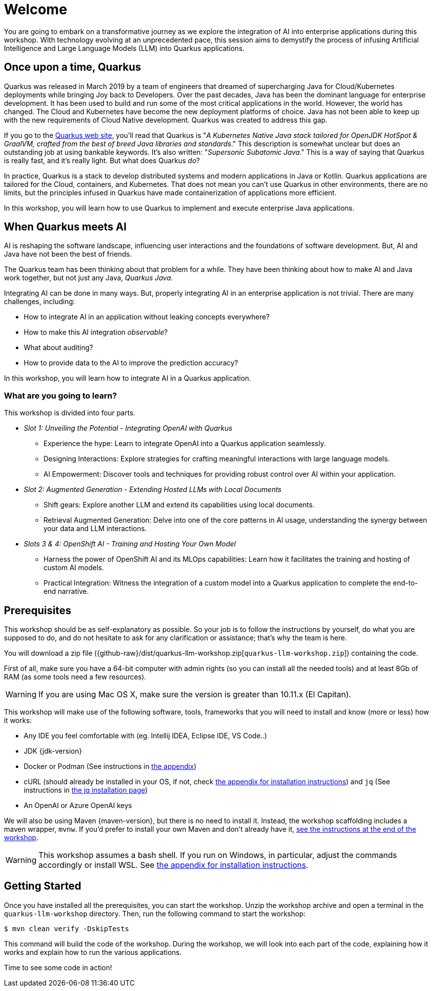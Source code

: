 [[introduction]]
= Welcome

You are going to embark on a transformative journey as we explore the integration of AI into enterprise applications during this workshop.
With technology evolving at an unprecedented pace, this session aims to demystify the process of infusing Artificial Intelligence and Large Language Models (LLM) into Quarkus applications.

== Once upon a time, Quarkus

Quarkus was released in March 2019 by a team of engineers that dreamed of supercharging Java for Cloud/Kubernetes deployments while bringing Joy back to Developers.
Over the past decades, Java has been the dominant language for enterprise development.
It has been used to build and run some of the most critical applications in the world.
However, the world has changed.
The Cloud and Kubernetes have become the new deployment platforms of choice. Java has not been able to keep up with the new requirements of Cloud Native development.
Quarkus was created to address this gap.

If you go to the https://quarkus.io[Quarkus web site], you'll read that Quarkus is "_A Kubernetes Native Java stack tailored for OpenJDK HotSpot & GraalVM, crafted from the best of breed Java libraries and standards_."
This description is somewhat unclear but does an outstanding job at using bankable keywords.
It's also written: "_Supersonic Subatomic Java_."
This is a way of saying that Quarkus is really fast, and it’s really light.
But what does Quarkus _do_?

In practice, Quarkus is a stack to develop distributed systems and modern applications in Java or  Kotlin.
Quarkus applications are tailored for the Cloud, containers, and Kubernetes.
That does not mean you can't use Quarkus in other environments, there are no limits, but the principles infused in Quarkus have made containerization of applications more efficient.

In this workshop, you will learn how to use Quarkus to implement and execute enterprise Java applications.

== When Quarkus meets AI

AI is reshaping the software landscape, influencing user interactions and the foundations of software development.
But, AI and Java have not been the best of friends.

The Quarkus team has been thinking about that problem for a while.
They have been thinking about how to make AI and Java work together, but not just any Java, _Quarkus Java_.

Integrating AI can be done in many ways.
But, properly integrating AI in an enterprise application is not trivial.
There are many challenges, including:

- How to integrate AI in an application without leaking concepts everywhere?
- How to make this AI integration _observable_?
- What about auditing?
- How to provide data to the AI to improve the prediction accuracy?

In this workshop, you will learn how to integrate AI in a Quarkus application.

=== What are you going to learn?

This workshop is divided into four parts.

* _Slot 1: Unveiling the Potential - Integrating OpenAI with Quarkus_

** Experience the hype: Learn to integrate OpenAI into a Quarkus application seamlessly.
** Designing Interactions: Explore strategies for crafting meaningful interactions with large language models.
** AI Empowerment: Discover tools and techniques for providing robust control over AI within your application.

* _Slot 2: Augmented Generation - Extending Hosted LLMs with Local Documents_

** Shift gears: Explore another LLM and extend its capabilities using local documents.
** Retrieval Augmented Generation: Delve into one of the core patterns in AI usage, understanding the synergy between your data and LLM interactions.

* _Slots 3 & 4: OpenShift AI - Training and Hosting Your Own Model_

** Harness the power of OpenShift AI and its MLOps capabilities: Learn how it facilitates the training and hosting of custom AI models.
** Practical Integration: Witness the integration of a custom model into a Quarkus application to complete the end-to-end narrative.

== Prerequisites


This workshop should be as self-explanatory as possible.
So your job is to follow the instructions by yourself, do what you are supposed to do, and do not hesitate to ask for any clarification or assistance; that's why the team is here.

You will download a zip file ({github-raw}/dist/quarkus-llm-workshop.zip[`quarkus-llm-workshop.zip`]) containing the code.

First of all, make sure you have a 64-bit computer with admin rights (so you can install all the needed tools) and at least 8Gb of RAM (as some tools need a few resources).

[WARNING]
====
If you are using Mac OS X, make sure the version is greater than 10.11.x (El Capitan).
====

This workshop will make use of the following software, tools, frameworks that you will need to install and know (more or less) how it works:

* Any IDE you feel comfortable with (eg. Intellij IDEA, Eclipse IDE, VS Code..)
* JDK {jdk-version}
* Docker or Podman (See instructions in xref:../X-appendix/installing-docker.adoc[the appendix])
* cURL (should already be installed in your OS, if not, check xref:../X-appendix/installing-curl.adoc[the appendix for installation instructions]) and `jq` (See instructions in xref:../X-appendix/installing-jq.adoc[the jq installation page])
* An OpenAI or Azure OpenAI keys

We will also be using Maven {maven-version}, but there is no need to install it.
Instead, the workshop scaffolding includes a maven wrapper, `mvnw`.
If you'd prefer to install your own Maven and don't already have it, xref:../X-appendix/installing-maven.adoc[see the instructions at the end of the workshop].

[WARNING]
====
This workshop assumes a bash shell.
If you run on Windows, in particular, adjust the commands accordingly or install WSL.
See xref:../X-appendix/wsl.adoc[the appendix for installation instructions].
====

== Getting Started

Once you have installed all the prerequisites, you can start the workshop.
Unzip the workshop archive and open a terminal in the `quarkus-llm-workshop` directory.
Then, run the following command to start the workshop:

[source,bash]
----
$ mvn clean verify -DskipTests
----

This command will build the code of the workshop.
During the workshop, we will look into each part of the code, explaining how it works and explain how to run the various applications.

Time to see some code in action!
